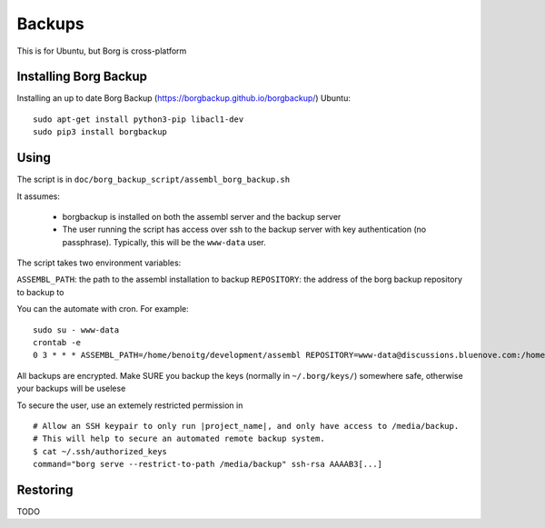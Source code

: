 Backups
=======

This is for Ubuntu, but Borg is cross-platform

Installing Borg Backup
----------------------

Installing an up to date Borg Backup
(https://borgbackup.github.io/borgbackup/) Ubuntu:

::

    sudo apt-get install python3-pip libacl1-dev
    sudo pip3 install borgbackup

Using
-----

The script is in ``doc/borg_backup_script/assembl_borg_backup.sh``

It assumes:

 - borgbackup is installed on both the assembl server and the backup server
 - The user running the script has access over ssh to the
   backup server with key authentication (no passphrase). Typically, this
   will be the ``www-data`` user.

The script takes two environment variables:

``ASSEMBL_PATH``: the path to the assembl installation to backup
``REPOSITORY``: the address of the borg backup repository to backup to

You can the automate with cron. For example:

::

    sudo su - www-data
    crontab -e
    0 3 * * * ASSEMBL_PATH=/home/benoitg/development/assembl REPOSITORY=www-data@discussions.bluenove.com:/home/backups/assembl_backups.borg bash doc/borg_backup_script/assembl_borg_backup.sh > /tmp/assembl_backup.log

All backups are encrypted. Make SURE you backup the keys (normally in
``~/.borg/keys/``) somewhere safe, otherwise your backups will be
uselese

To secure the user, use an extemely restricted permission in

::

    # Allow an SSH keypair to only run |project_name|, and only have access to /media/backup.
    # This will help to secure an automated remote backup system.
    $ cat ~/.ssh/authorized_keys
    command="borg serve --restrict-to-path /media/backup" ssh-rsa AAAAB3[...]

Restoring
---------

TODO
